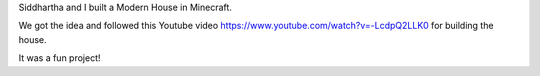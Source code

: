 .. title: Modern House in Minecraft
.. slug: modern-house-in-minecraft
.. date: 2020-02-02 18:19:21 UTC-08:00
.. tags: 
.. category: 
.. link: 
.. description: 
.. type: text

Siddhartha and I built a Modern House in Minecraft.

.. image:: https://i.imgur.com/a3eJY9n.png


We got the idea and followed this Youtube video https://www.youtube.com/watch?v=-LcdpQ2LLK0 for building the house.

It was a fun project!

